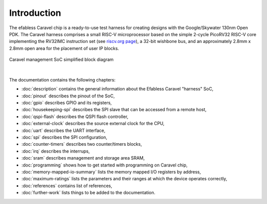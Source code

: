 Introduction
============


The efabless Caravel chip is a ready-to-use test harness for creating designs with the Google/Skywater 130nm Open PDK.
The Caravel harness comprises a small RISC-V microprocessor based on the simple 2-cycle PicoRV32 RISC-V core implementing the RV32IMC instruction set (see `riscv.org page <http://riscv.org>`_), a 32-bit wishbone bus, and an approximately 2.8mm x 2.8mm open area for the placement of user IP blocks.

.. figure:: _static/caravel_management_soc_simplified_block_diagram.svg
      :name: caravel_management_soc_simplified_block_diagram
      :alt: Caravel management SoC simplified block diagram
      :align: center
            
      Caravel management SoC simplified block diagram

|

The documentation contains the following chapters:

* :doc:`description` contains the general information about the Efabless Caravel "harness" SoC,
* :doc:`pinout` describes the pinout of the SoC,
* :doc:`gpio` describes GPIO and its registers,
* :doc:`housekeeping-spi` describes the SPI slave that can be accessed from a remote host,
* :doc:`qspi-flash` describes the QSPI flash controller,
* :doc:`external-clock` describes  the source external clock for the CPU,
* :doc:`uart` describes the UART interface,
* :doc:`spi` describes the SPI configuration,
* :doc:`counter-timers` describes two counter/timers blocks,
* :doc:`irq` describes the interrups,
* :doc:`sram` describes management and storage area SRAM,
* :doc:`programming` shows how to get started with programming on Caravel chip,
* :doc:`memory-mapped-io-summary` lists the memory mapped I/O registers by address,
* :doc:`maximum-ratings` lists the parameters and their ranges at which the device operates correctly,
* :doc:`references` contains list of references,
* :doc:`further-work` lists things to be added to the documentation.
